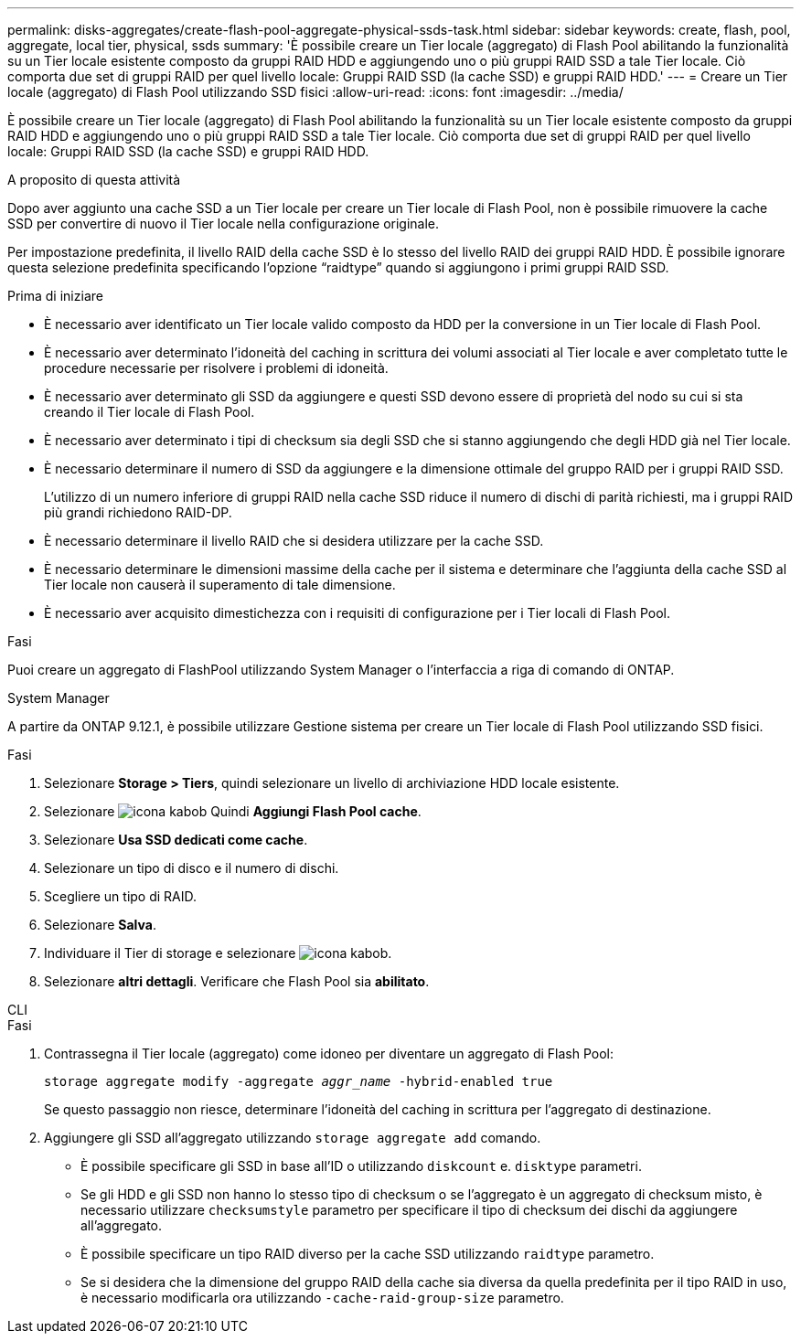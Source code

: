 ---
permalink: disks-aggregates/create-flash-pool-aggregate-physical-ssds-task.html 
sidebar: sidebar 
keywords: create, flash, pool, aggregate, local tier, physical, ssds 
summary: 'È possibile creare un Tier locale (aggregato) di Flash Pool abilitando la funzionalità su un Tier locale esistente composto da gruppi RAID HDD e aggiungendo uno o più gruppi RAID SSD a tale Tier locale. Ciò comporta due set di gruppi RAID per quel livello locale: Gruppi RAID SSD (la cache SSD) e gruppi RAID HDD.' 
---
= Creare un Tier locale (aggregato) di Flash Pool utilizzando SSD fisici
:allow-uri-read: 
:icons: font
:imagesdir: ../media/


[role="lead"]
È possibile creare un Tier locale (aggregato) di Flash Pool abilitando la funzionalità su un Tier locale esistente composto da gruppi RAID HDD e aggiungendo uno o più gruppi RAID SSD a tale Tier locale. Ciò comporta due set di gruppi RAID per quel livello locale: Gruppi RAID SSD (la cache SSD) e gruppi RAID HDD.

.A proposito di questa attività
Dopo aver aggiunto una cache SSD a un Tier locale per creare un Tier locale di Flash Pool, non è possibile rimuovere la cache SSD per convertire di nuovo il Tier locale nella configurazione originale.

Per impostazione predefinita, il livello RAID della cache SSD è lo stesso del livello RAID dei gruppi RAID HDD. È possibile ignorare questa selezione predefinita specificando l'opzione "`raidtype`" quando si aggiungono i primi gruppi RAID SSD.

.Prima di iniziare
* È necessario aver identificato un Tier locale valido composto da HDD per la conversione in un Tier locale di Flash Pool.
* È necessario aver determinato l'idoneità del caching in scrittura dei volumi associati al Tier locale e aver completato tutte le procedure necessarie per risolvere i problemi di idoneità.
* È necessario aver determinato gli SSD da aggiungere e questi SSD devono essere di proprietà del nodo su cui si sta creando il Tier locale di Flash Pool.
* È necessario aver determinato i tipi di checksum sia degli SSD che si stanno aggiungendo che degli HDD già nel Tier locale.
* È necessario determinare il numero di SSD da aggiungere e la dimensione ottimale del gruppo RAID per i gruppi RAID SSD.
+
L'utilizzo di un numero inferiore di gruppi RAID nella cache SSD riduce il numero di dischi di parità richiesti, ma i gruppi RAID più grandi richiedono RAID-DP.

* È necessario determinare il livello RAID che si desidera utilizzare per la cache SSD.
* È necessario determinare le dimensioni massime della cache per il sistema e determinare che l'aggiunta della cache SSD al Tier locale non causerà il superamento di tale dimensione.
* È necessario aver acquisito dimestichezza con i requisiti di configurazione per i Tier locali di Flash Pool.


.Fasi
Puoi creare un aggregato di FlashPool utilizzando System Manager o l'interfaccia a riga di comando di ONTAP.

[role="tabbed-block"]
====
.System Manager
--
A partire da ONTAP 9.12.1, è possibile utilizzare Gestione sistema per creare un Tier locale di Flash Pool utilizzando SSD fisici.

.Fasi
. Selezionare *Storage > Tiers*, quindi selezionare un livello di archiviazione HDD locale esistente.
. Selezionare image:icon_kabob.gif["icona kabob"] Quindi *Aggiungi Flash Pool cache*.
. Selezionare **Usa SSD dedicati come cache**.
. Selezionare un tipo di disco e il numero di dischi.
. Scegliere un tipo di RAID.
. Selezionare *Salva*.
. Individuare il Tier di storage e selezionare image:icon_kabob.gif["icona kabob"].
. Selezionare *altri dettagli*. Verificare che Flash Pool sia *abilitato*.


--
.CLI
--
.Fasi
. Contrassegna il Tier locale (aggregato) come idoneo per diventare un aggregato di Flash Pool:
+
`storage aggregate modify -aggregate _aggr_name_ -hybrid-enabled true`

+
Se questo passaggio non riesce, determinare l'idoneità del caching in scrittura per l'aggregato di destinazione.

. Aggiungere gli SSD all'aggregato utilizzando `storage aggregate add` comando.
+
** È possibile specificare gli SSD in base all'ID o utilizzando `diskcount` e. `disktype` parametri.
** Se gli HDD e gli SSD non hanno lo stesso tipo di checksum o se l'aggregato è un aggregato di checksum misto, è necessario utilizzare `checksumstyle` parametro per specificare il tipo di checksum dei dischi da aggiungere all'aggregato.
** È possibile specificare un tipo RAID diverso per la cache SSD utilizzando `raidtype` parametro.
** Se si desidera che la dimensione del gruppo RAID della cache sia diversa da quella predefinita per il tipo RAID in uso, è necessario modificarla ora utilizzando `-cache-raid-group-size` parametro.




--
====